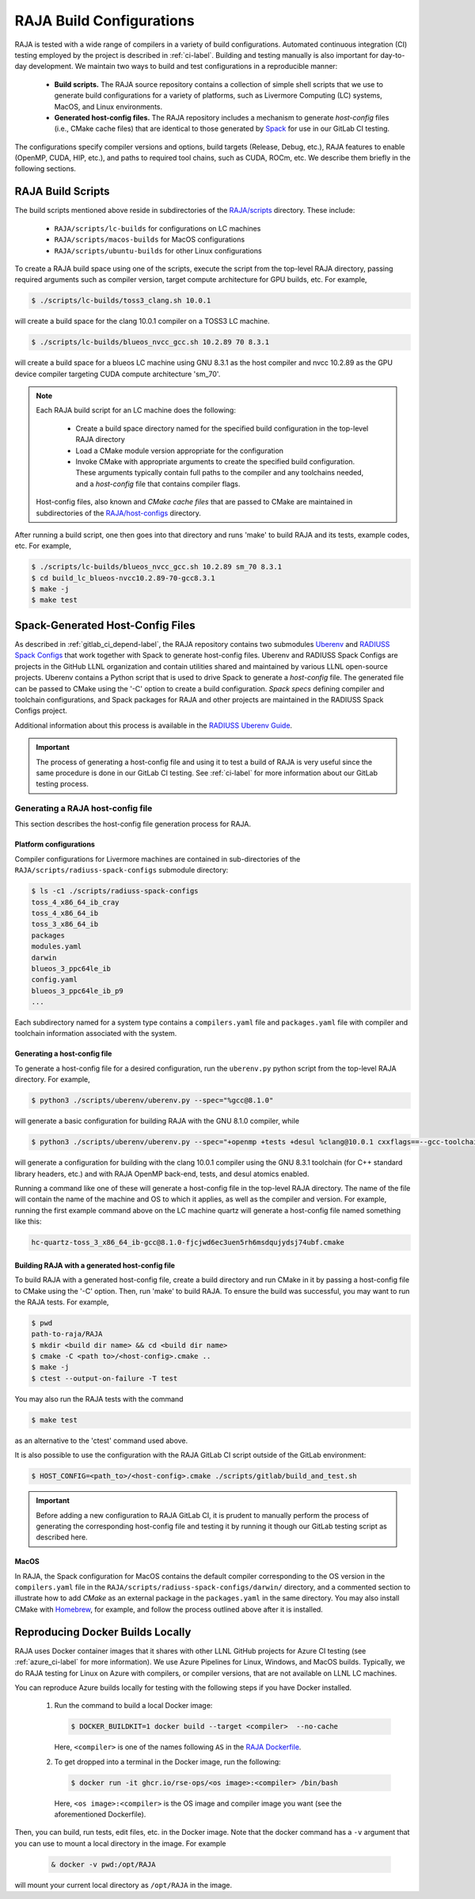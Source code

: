 .. ##
.. ## Copyright (c) 2016-23, Lawrence Livermore National Security, LLC
.. ## and RAJA project contributors. See the RAJA/LICENSE file
.. ## for details.
.. ##
.. ## SPDX-License-Identifier: (BSD-3-Clause)
.. ##

.. _build_config-label:

**************************
RAJA Build Configurations
**************************

RAJA is tested with a wide range of compilers in a variety of build 
configurations. Automated continuous integration (CI) testing employed by the 
project is described in :ref:`ci-label`. Building and testing manually is
also important for day-to-day development. We maintain two ways to build and 
test configurations in a reproducible manner:

  * **Build scripts.** The RAJA source repository contains a collection of
    simple shell scripts that we use to generate build configurations 
    for a variety of platforms, such as Livermore Computing (LC) systems,
    MacOS, and Linux environments.
    
  * **Generated host-config files.** The RAJA repository includes a 
    mechanism to generate *host-config* files (i.e., CMake cache files) 
    that are identical to those generated by 
    `Spack <https://github.com/spack/spack>`_ for use in our GitLab CI testing.

The configurations specify compiler versions and options, build targets 
(Release, Debug, etc.), RAJA features to enable (OpenMP, CUDA, HIP, etc.), 
and paths to required tool chains, such as CUDA, ROCm, etc.  
We describe them briefly in the following sections.


.. _build_scripts-label:

===================
RAJA Build Scripts
===================

The build scripts mentioned above reside in subdirectories of the 
`RAJA/scripts <https://github.com/LLNL/RAJA/tree/develop/scripts>`_ directory.
These include:

  * ``RAJA/scripts/lc-builds`` for configurations on LC machines
  * ``RAJA/scripts/macos-builds`` for MacOS configurations
  * ``RAJA/scripts/ubuntu-builds``  for other Linux configurations 

To create a RAJA build space using one of the scripts, execute the script
from the top-level RAJA directory, passing required arguments such as compiler
version, target compute architecture for GPU builds, etc.
For example,

.. code-block:: bash

  $ ./scripts/lc-builds/toss3_clang.sh 10.0.1

will create a build space for the clang 10.0.1 compiler on a TOSS3 LC machine. 

.. code-block:: bash

  $ ./scripts/lc-builds/blueos_nvcc_gcc.sh 10.2.89 70 8.3.1

will create a build space for a blueos LC machine using GNU 8.3.1 as the host 
compiler and nvcc 10.2.89 as the GPU device compiler targeting CUDA compute 
architecture 'sm_70'. 

.. note:: Each RAJA build script for an LC machine does the following:

            * Create a build space directory named for the specified build 
              configuration in the top-level RAJA directory
            * Load a CMake module version appropriate for the configuration
            * Invoke CMake with appropriate arguments to create the specified
              build configuration. These arguments typically contain full paths
              to the compiler and any toolchains needed, and a *host-config* 
              file that contains compiler flags.

          Host-config files, also known and *CMake cache files* that are passed
          to CMake are maintained in subdirectories of the 
          `RAJA/host-configs <https://github.com/LLNL/RAJA/tree/develop/host-configs>`_ directory.
          
After running a build script, one then goes into that directory and runs 
'make' to build RAJA and its tests, example codes, etc.  For example,

.. code-block:: bash

  $ ./scripts/lc-builds/blueos_nvcc_gcc.sh 10.2.89 sm_70 8.3.1
  $ cd build_lc_blueos-nvcc10.2.89-70-gcc8.3.1
  $ make -j
  $ make test

.. _spack_host_config-label:

==================================
Spack-Generated Host-Config Files
==================================

As described in :ref:`gitlab_ci_depend-label`, the RAJA repository contains 
two submodules `Uberenv <https://github.com/LLNL/uberenv>`_ and
`RADIUSS Spack Configs <https://github.com/LLNL/radiuss-spack-configs>`_ that 
work together with Spack to generate host-config files. Uberenv and RADIUSS
Spack Configs are projects in the GitHub LLNL organization and contain 
utilities shared and maintained by various LLNL open-source projects. Uberenv 
contains a Python script that is used to drive Spack to generate a 
*host-config* file. The generated file can be passed to CMake using the '-C' 
option to create a build configuration. *Spack specs* defining compiler and 
toolchain configurations, and Spack packages for RAJA and other projects are 
maintained in the RADIUSS Spack Configs project.

Additional information about this process is available in the
`RADIUSS Uberenv Guide <https://radiuss-ci.readthedocs.io/en/latest/uberenv.html#uberenv-guide>`_.

.. important:: The process of generating a host-config file and using it to 
               test a build of RAJA is very useful since the same procedure
               is done in our GitLab CI testing. See :ref:`ci-label` for more 
               information about our GitLab testing process.


Generating a RAJA host-config file
------------------------------------

This section describes the host-config file generation process for RAJA.

Platform configurations
^^^^^^^^^^^^^^^^^^^^^^^^^^^^^^^

Compiler configurations for Livermore machines are contained
in sub-directories of the ``RAJA/scripts/radiuss-spack-configs`` submodule
directory:

.. code-block:: bash

  $ ls -c1 ./scripts/radiuss-spack-configs
  toss_4_x86_64_ib_cray
  toss_4_x86_64_ib
  toss_3_x86_64_ib
  packages
  modules.yaml
  darwin
  blueos_3_ppc64le_ib
  config.yaml
  blueos_3_ppc64le_ib_p9
  ...

Each subdirectory named for a system type contains a ``compilers.yaml`` file 
and ``packages.yaml`` file with compiler and toolchain information associated
with the system.

Generating a host-config file
^^^^^^^^^^^^^^^^^^^^^^^^^^^^^^

To generate a host-config file for a desired configuration, run the 
``uberenv.py`` python script from the top-level RAJA directory. For example,

.. code-block:: bash

  $ python3 ./scripts/uberenv/uberenv.py --spec="%gcc@8.1.0"

will generate a basic configuration for building RAJA with the GNU 8.1.0 
compiler, while

.. code-block:: bash

  $ python3 ./scripts/uberenv/uberenv.py --spec="+openmp +tests +desul %clang@10.0.1 cxxflags==--gcc-toolchain=/usr/tce/packages/gcc/gcc-8.3.1 cflags==--gcc-toolchain=/usr/tce/packages/gcc/gcc-8.3.1"

will generate a configuration for building with the clang 10.0.1 compiler using
the GNU 8.3.1 toolchain (for C++ standard library headers, etc.) and with
RAJA OpenMP back-end, tests, and desul atomics enabled.

Running a command like one of these will generate a host-config file in the 
top-level RAJA directory. The name of the file will contain the name of the
machine and OS to which it applies, as well as the compiler and version. For 
example, running the first example command above on the LC machine 
quartz will generate a host-config file named something like this:

.. code-block:: bash

  hc-quartz-toss_3_x86_64_ib-gcc@8.1.0-fjcjwd6ec3uen5rh6msdqujydsj74ubf.cmake

Building RAJA with a generated host-config file
^^^^^^^^^^^^^^^^^^^^^^^^^^^^^^^^^^^^^^^^^^^^^^^^

To build RAJA with a generated host-config file, create a build directory and
run CMake in it by passing a host-config file to CMake using the '-C' option.
Then, run 'make' to build RAJA. To ensure the build was successful, you may
want to run the RAJA tests. For example,

.. code-block:: bash

  $ pwd
  path-to-raja/RAJA
  $ mkdir <build dir name> && cd <build dir name>
  $ cmake -C <path to>/<host-config>.cmake ..
  $ make -j
  $ ctest --output-on-failure -T test

You may also run the RAJA tests with the command

.. code-block:: bash

  $ make test

as an alternative to the 'ctest' command used above.

It is also possible to use the configuration with the RAJA GitLab CI script 
outside of the GitLab environment:

.. code-block:: bash

  $ HOST_CONFIG=<path_to>/<host-config>.cmake ./scripts/gitlab/build_and_test.sh

.. important:: Before adding a new configuration to RAJA GitLab CI, it is
               prudent to manually perform the process of generating the
               corresponding host-config file and testing it by running it
               though our GitLab testing script as described here.


MacOS
^^^^^

In RAJA, the Spack configuration for MacOS contains the default compiler
corresponding to the OS version in the ``compilers.yaml`` file in the 
``RAJA/scripts/radiuss-spack-configs/darwin/`` directory, and a commented 
section to illustrate how to add `CMake` as an external package in the
``packages.yaml`` in the same directory. You may also install CMake 
with `Homebrew <https://brew.sh>`_, for example, and follow the process 
outlined above after it is installed.

.. _docker_local-label:

==================================
Reproducing Docker Builds Locally
==================================

RAJA uses Docker container images that it shares with other LLNL GitHub projects
for Azure CI testing (see :ref:`azure_ci-label` for more information). 
We use Azure Pipelines for Linux, Windows, and MacOS builds. Typically, we
do RAJA testing for Linux on Azure with compilers, or compiler versions, that
are not available on LLNL LC machines. 

You can reproduce Azure builds locally for testing with the following steps if
you have Docker installed.

  #. Run the command to build a local Docker image:

     .. code-block:: bash

       $ DOCKER_BUILDKIT=1 docker build --target <compiler>  --no-cache

     Here, ``<compiler>`` is one of the names following ``AS`` in the 
     `RAJA Dockerfile <https://github.com/LLNL/RAJA/blob/develop/Dockerfile>`_. 


  #. To get dropped into a terminal in the Docker image, run the following:

     .. code-block:: bash
     
       $ docker run -it ghcr.io/rse-ops/<os image>:<compiler> /bin/bash

     Here, ``<os image>:<compiler>`` is the OS image and compiler image you 
     want (see the aforementioned Dockerfile).
 
Then, you can build, run tests, edit files, etc. in the Docker image. Note that
the docker command has a ``-v`` argument that you can use to mount a local 
directory in the image. For example

  .. code-block:: bash 

    & docker -v pwd:/opt/RAJA 

will mount your current local directory as ``/opt/RAJA`` in the image.
